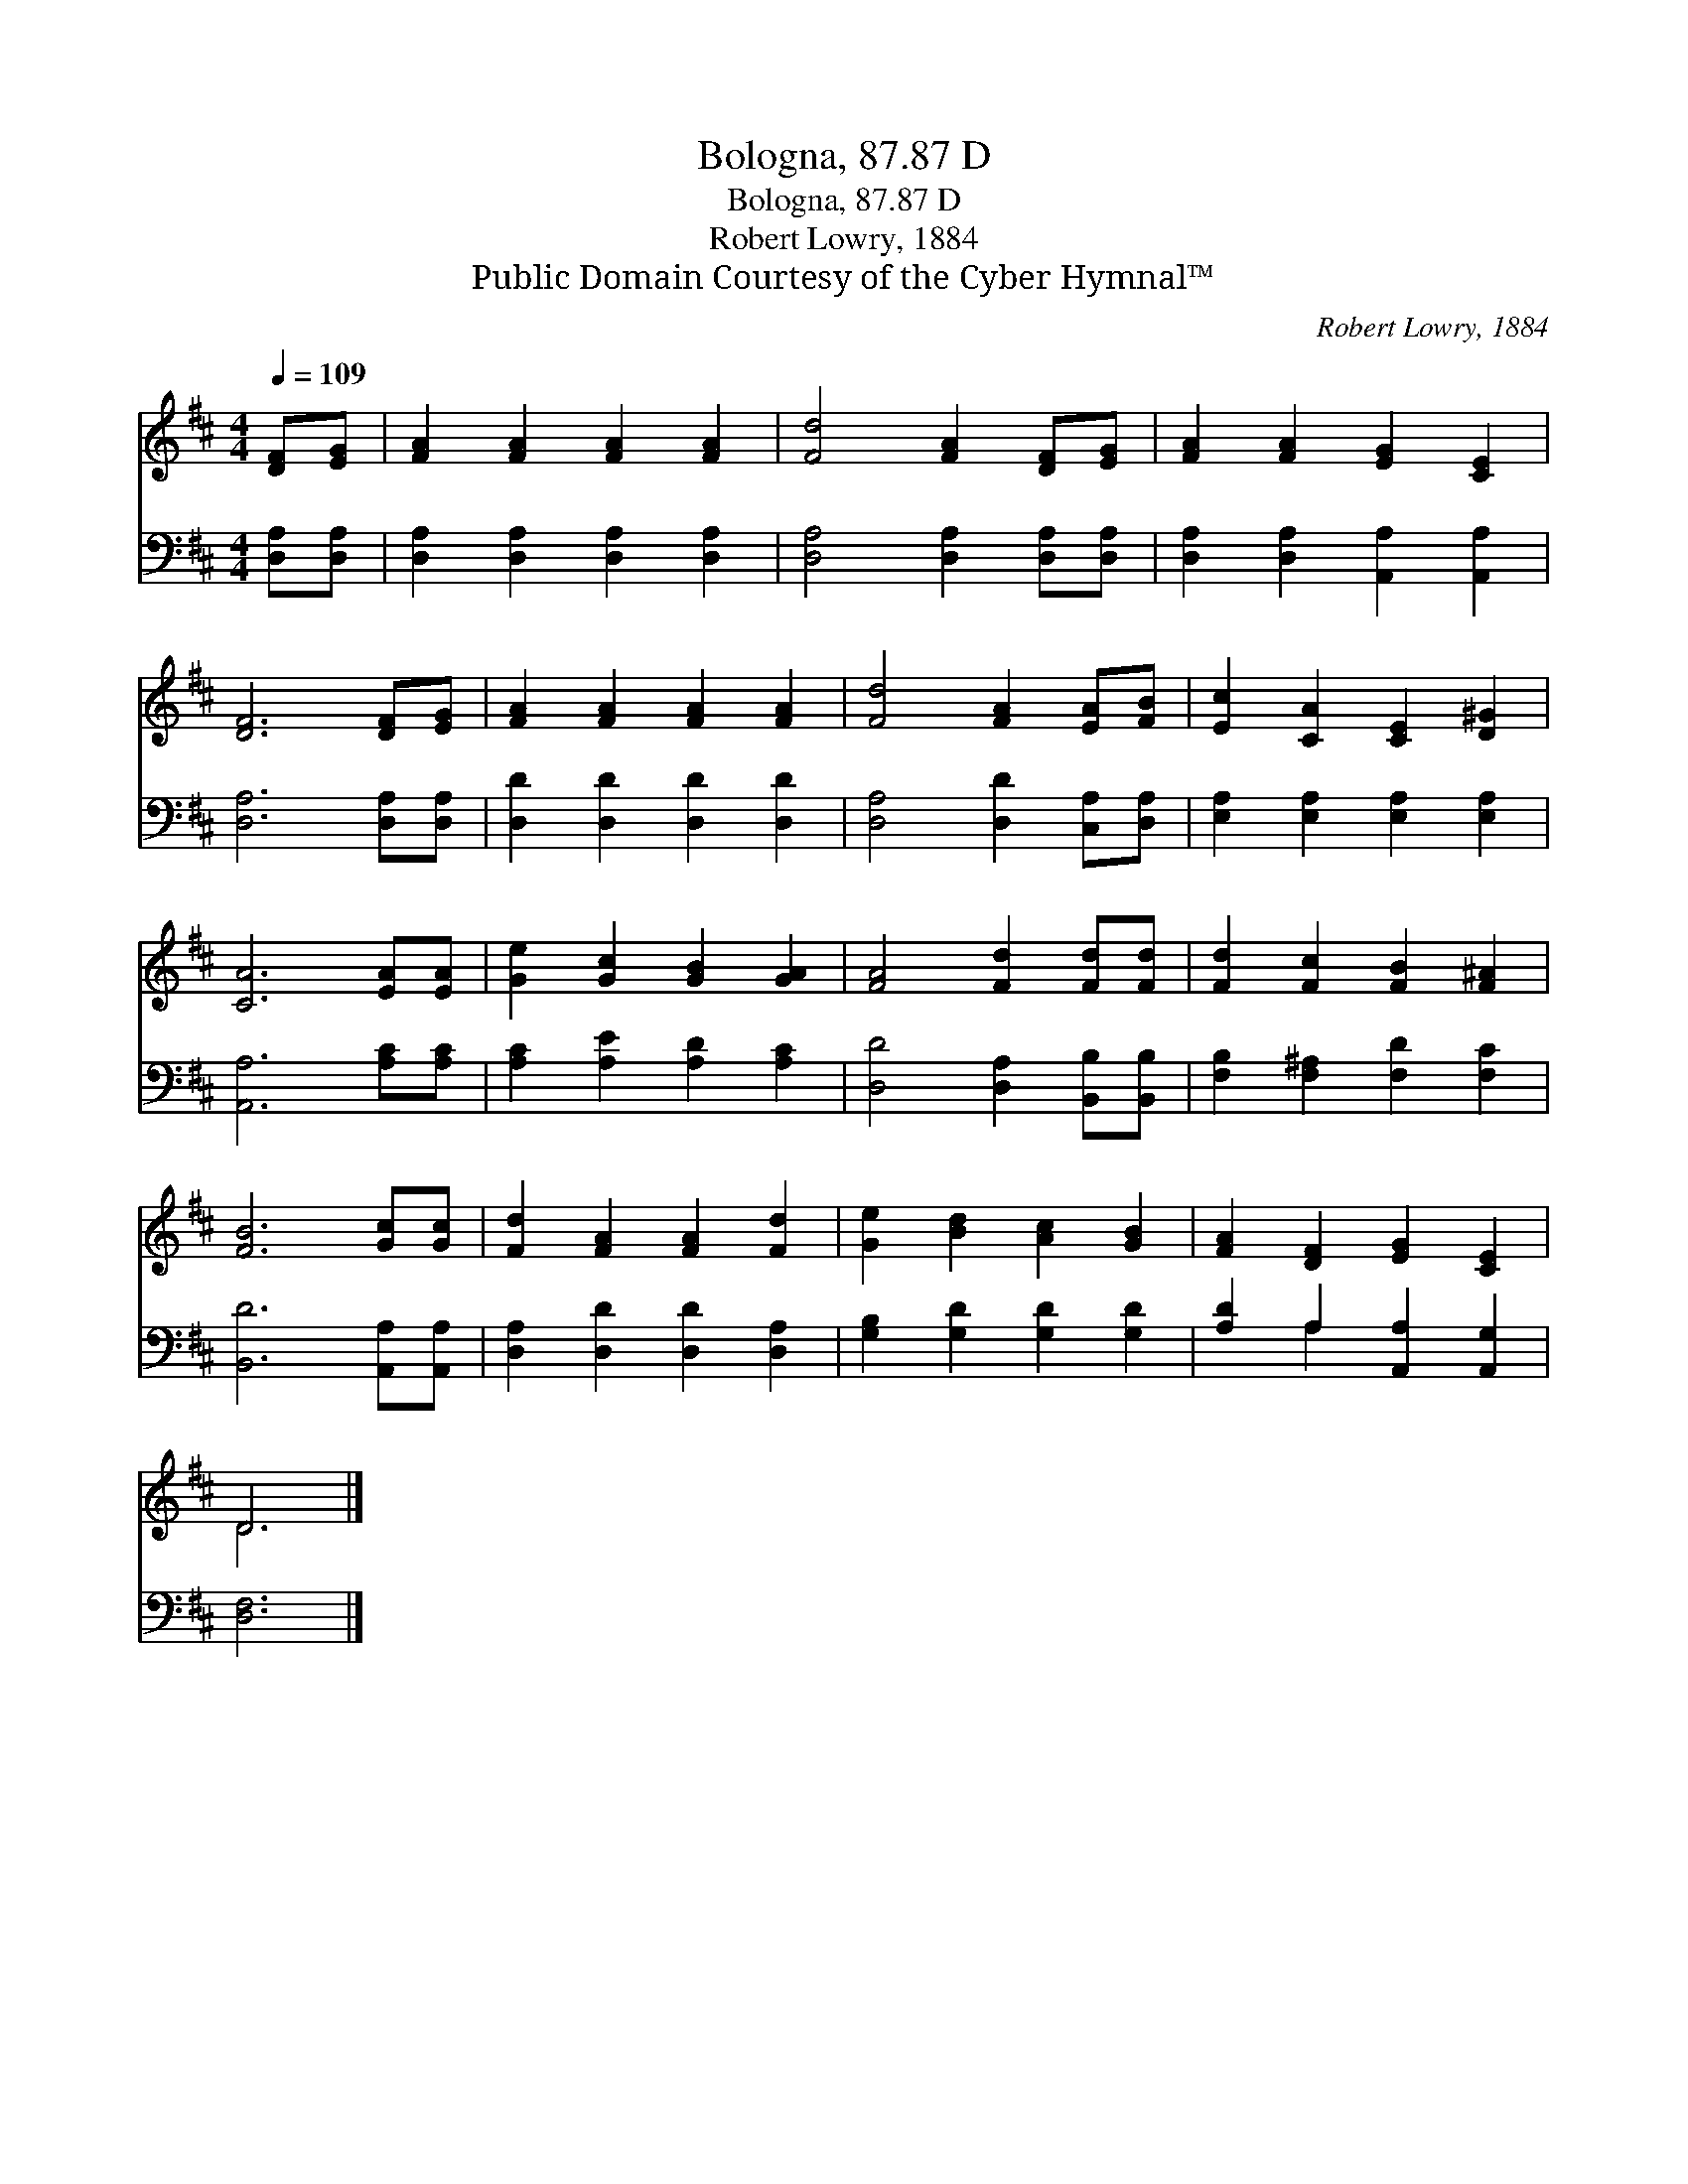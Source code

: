 X:1
T:Bologna, 87.87 D
T:Bologna, 87.87 D
T:Robert Lowry, 1884
T:Public Domain Courtesy of the Cyber Hymnal™
C:Robert Lowry, 1884
Z:Public Domain
Z:Courtesy of the Cyber Hymnal™
%%score ( 1 2 ) ( 3 4 )
L:1/8
Q:1/4=109
M:4/4
K:D
V:1 treble 
V:2 treble 
V:3 bass 
V:4 bass 
V:1
 [DF][EG] | [FA]2 [FA]2 [FA]2 [FA]2 | [Fd]4 [FA]2 [DF][EG] | [FA]2 [FA]2 [EG]2 [CE]2 | %4
 [DF]6 [DF][EG] | [FA]2 [FA]2 [FA]2 [FA]2 | [Fd]4 [FA]2 [EA][FB] | [Ec]2 [CA]2 [CE]2 [D^G]2 | %8
 [CA]6 [EA][EA] | [Ge]2 [Gc]2 [GB]2 [GA]2 | [FA]4 [Fd]2 [Fd][Fd] | [Fd]2 [Fc]2 [FB]2 [F^A]2 | %12
 [FB]6 [Gc][Gc] | [Fd]2 [FA]2 [FA]2 [Fd]2 | [Ge]2 [Bd]2 [Ac]2 [GB]2 | [FA]2 [DF]2 [EG]2 [CE]2 | %16
 D6 |] %17
V:2
 x2 | x8 | x8 | x8 | x8 | x8 | x8 | x8 | x8 | x8 | x8 | x8 | x8 | x8 | x8 | x8 | D6 |] %17
V:3
 [D,A,][D,A,] | [D,A,]2 [D,A,]2 [D,A,]2 [D,A,]2 | [D,A,]4 [D,A,]2 [D,A,][D,A,] | %3
 [D,A,]2 [D,A,]2 [A,,A,]2 [A,,A,]2 | [D,A,]6 [D,A,][D,A,] | [D,D]2 [D,D]2 [D,D]2 [D,D]2 | %6
 [D,A,]4 [D,D]2 [C,A,][D,A,] | [E,A,]2 [E,A,]2 [E,A,]2 [E,A,]2 | [A,,A,]6 [A,C][A,C] | %9
 [A,C]2 [A,E]2 [A,D]2 [A,C]2 | [D,D]4 [D,A,]2 [B,,B,][B,,B,] | [F,B,]2 [F,^A,]2 [F,D]2 [F,C]2 | %12
 [B,,D]6 [A,,A,][A,,A,] | [D,A,]2 [D,D]2 [D,D]2 [D,A,]2 | [G,B,]2 [G,D]2 [G,D]2 [G,D]2 | %15
 [A,D]2 A,2 [A,,A,]2 [A,,G,]2 | [D,F,]6 |] %17
V:4
 x2 | x8 | x8 | x8 | x8 | x8 | x8 | x8 | x8 | x8 | x8 | x8 | x8 | x8 | x8 | x2 A,2 x4 | x6 |] %17

